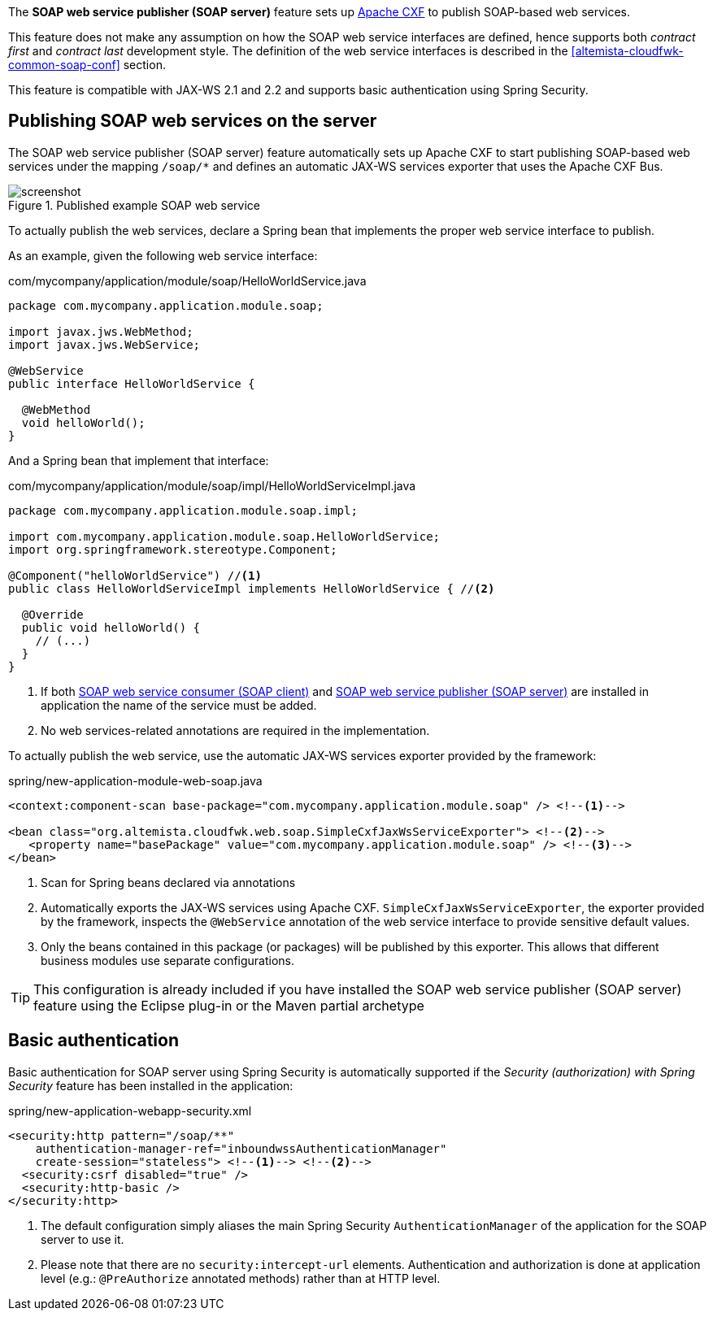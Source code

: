 
:fragment:

The *SOAP web service publisher (SOAP server)* feature sets up http://cxf.apache.org/[Apache CXF] to publish SOAP-based web services.

This feature does not make any assumption on how the SOAP web service interfaces are defined, hence supports both _contract first_ and _contract last_ development style. The definition of the web service interfaces is described in the <<altemista-cloudfwk-common-soap-conf>> section.

This feature is compatible with JAX-WS 2.1 and 2.2 and supports basic authentication using Spring Security.

== Publishing SOAP web services on the server

The SOAP web service publisher (SOAP server) feature automatically sets up Apache CXF to start publishing SOAP-based web services under the mapping `/soap/*` and defines an automatic JAX-WS services exporter that uses the Apache CXF Bus.

.Published example SOAP web service
image::altemista-cloudfwk-web-soap-conf/screenshot.png[align="center"]

To actually publish the web services, declare a Spring bean that implements the proper web service interface to publish.

As an example, given the following web service interface:

[source,java]
.com/mycompany/application/module/soap/HelloWorldService.java
----
package com.mycompany.application.module.soap;

import javax.jws.WebMethod;
import javax.jws.WebService;

@WebService
public interface HelloWorldService {

  @WebMethod
  void helloWorld();
}
----

And a Spring bean that implement that interface:

[source,java]
.com/mycompany/application/module/soap/impl/HelloWorldServiceImpl.java
----
package com.mycompany.application.module.soap.impl;

import com.mycompany.application.module.soap.HelloWorldService;
import org.springframework.stereotype.Component;

@Component("helloWorldService") //<1>
public class HelloWorldServiceImpl implements HelloWorldService { //<2>

  @Override
  public void helloWorld() {
    // (...)
  }
}
----
<1> If both <<altemista-cloudfwk-common-soap-conf-consumer,SOAP web service consumer (SOAP client)>> and <<altemista-cloudfwk-common-soap-conf-publisher,SOAP web service publisher (SOAP server)>> are installed in application the name of the service must be added.
<2> No web services-related annotations are required in the implementation.

To actually publish the web service, use the automatic JAX-WS services exporter provided by the framework:

[source,xml]
.spring/new-application-module-web-soap.java
----
<context:component-scan base-package="com.mycompany.application.module.soap" /> <!--1-->

<bean class="org.altemista.cloudfwk.web.soap.SimpleCxfJaxWsServiceExporter"> <!--2-->
   <property name="basePackage" value="com.mycompany.application.module.soap" /> <!--3-->
</bean>
----
<1> Scan for Spring beans declared via annotations
<2> Automatically exports the JAX-WS services using Apache CXF. `SimpleCxfJaxWsServiceExporter`, the exporter provided by the framework, inspects the `@WebService` annotation of the web service interface to provide sensitive default values.
<3> Only the beans contained in this package (or packages) will be published by this exporter. This allows that different business modules use separate configurations.

TIP: This configuration is already included if you have installed the SOAP web service publisher (SOAP server) feature using the Eclipse plug-in or the Maven partial archetype


== Basic authentication

Basic authentication for SOAP server using Spring Security is automatically supported if the _Security (authorization) with Spring Security_ feature has been installed in the application:

[source,xml]
.spring/new-application-webapp-security.xml
----
<security:http pattern="/soap/**"
    authentication-manager-ref="inboundwssAuthenticationManager"
    create-session="stateless"> <!--1--> <!--2-->
  <security:csrf disabled="true" />
  <security:http-basic />
</security:http>
----
<1> The default configuration simply aliases the main Spring Security `AuthenticationManager` of the application for the SOAP server to use it.
<2> Please note that there are no `security:intercept-url` elements. Authentication and authorization is done at application level (e.g.: `@PreAuthorize` annotated methods) rather than at HTTP level.
